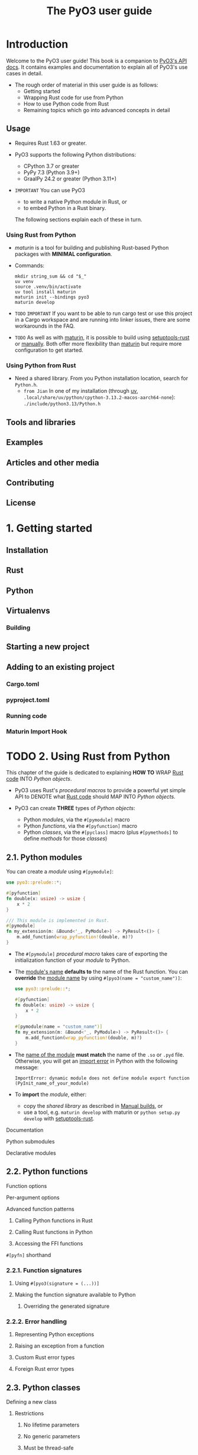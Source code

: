 #+TITLE: The PyO3 user guide
#+LINK: https://pyo3.rs
#+VERSION: v0.25.1
#+STARTUP: entitiespretty
#+STARTUP: indent
#+STARTUP: overview

* Introduction
Welcome to the PyO3 user guide! This book is a companion to [[https://docs.rs/pyo3][PyO3's API docs]].
It contains examples and documentation to explain all of PyO3's use cases in
detail.

- The rough order of material in this user guide is as follows:
  * Getting started
  * Wrapping Rust code for use from Python
  * How to use Python code from Rust
  * Remaining topics which go into advanced concepts in detail

** Usage
- Requires Rust 1.63 or greater.

- PyO3 supports the following Python distributions:
  * CPython 3.7 or greater
  * PyPy 7.3 (Python 3.9+)
  * GraalPy 24.2 or greater (Python 3.11+)

- =IMPORTANT=
  You can use PyO3
  * to write a native Python module in Rust, or
  * to embed Python in a Rust binary.

  The following sections explain each of these in turn.

*** Using Rust from Python
- /maturin/ is a tool for building and publishing Rust-based Python packages
  with *MINIMAL configuration*.

- Commands:
  #+begin_src shell
    mkdir string_sum && cd "$_"
    uv venv
    source .venv/bin/activate
    uv tool install maturin
    maturin init --bindings pyo3
    maturin develop
  #+end_src

- =TODO=
  =IMPORTANT=
  If you want to be able to run cargo test or use this project in a Cargo
  workspace and are running into linker issues, there are some workarounds in
  the FAQ.

- =TODO=
  As well as with _maturin_, it is possible to build using _setuptools-rust_ or
  _manually_. Both offer more flexibility than _maturin_ but require more
  configuration to get started.

*** Using Python from Rust
- Need a shared library.
  From you Python installation location, search for =Python.h=.
  * =from Jian=
    In one of my installation (through _uv_,
    =.local/share/uv/python/cpython-3.13.2-macos-aarch64-none=):
    =./include/python3.13/Python.h=

** Tools and libraries
** Examples
** Articles and other media
** Contributing
** License

* 1. Getting started
** Installation
** Rust
** Python
** Virtualenvs
*** Building

** Starting a new project
** Adding to an existing project
*** Cargo.toml
*** pyproject.toml
*** Running code
*** Maturin Import Hook

* TODO 2. Using Rust from Python
This chapter of the guide is dedicated to explaining
*HOW TO* WRAP _Rust code_ INTO /Python objects/.

- PyO3 uses Rust's /procedural macros/ to provide a powerful yet simple API to
  DENOTE what _Rust code_ should MAP INTO /Python objects/.

- PyO3 can create *THREE* types of /Python objects/:
  * Python /modules/, via the ~#[pymodule]~ macro
  * Python /functions/, via the ~#[pyfunction]~ macro
  * Python /classes/, via the ~#[pyclass]~ macro (plus ~#[pymethods]~ to define
    /methods/ for those /classes/)

** 2.1. Python modules
You can create a /module/ using ~#[pymodule]~:
#+begin_src rust
  use pyo3::prelude::*;

  #[pyfunction]
  fn double(x: usize) -> usize {
      x * 2
  }

  /// This module is implemented in Rust.
  #[pymodule]
  fn my_extension(m: &Bound<'_, PyModule>) -> PyResult<()> {
      m.add_function(wrap_pyfunction!(double, m)?)
  }
#+end_src

- The ~#[pymodule]~ /procedural macro/ takes care of exporting the initialization
  function of your /module/ to Python.

- The _module's name_ *defaults to* the name of the Rust function.
  You can *override* the _module name_ by using ~#[pyo3(name = "custom_name")]~:
  #+begin_src rust
    use pyo3::prelude::*;

    #[pyfunction]
    fn double(x: usize) -> usize {
        x * 2
    }

    #[pymodule(name = "custom_name")]
    fn my_extension(m: &Bound<'_, PyModule>) -> PyResult<()> {
        m.add_function(wrap_pyfunction!(double, m)?)
    }
  #+end_src

- The _name of the module_ *must match* the name of the ~.so~ or ~.pyd~ file.
  Otherwise,
  you will get an _import error_ in Python with the following message:
  #+begin_src text
    ImportError: dynamic module does not define module export function (PyInit_name_of_your_module)
  #+end_src

- To *import* the /module/, either:
  * copy the /shared library/ as described in [[https://pyo3.rs/v0.25.0/building-and-distribution#manual-builds][Manual builds]], or
  * use a tool, e.g. ~maturin develop~ with maturin or ~python setup.py develop~
    with [[https://github.com/PyO3/setuptools-rust][setuptools-rust]].

**** Documentation
**** Python submodules
**** Declarative modules

** 2.2. Python functions
**** Function options
**** Per-argument options
**** Advanced function patterns
***** Calling Python functions in Rust
***** Calling Rust functions in Python
***** Accessing the FFI functions

**** ~#[pyfn]~ shorthand

*** 2.2.1. Function signatures
**** Using ~#[pyo3(signature = (...))]~
**** Making the function signature available to Python
***** Overriding the generated signature

*** 2.2.2. Error handling
**** Representing Python exceptions
**** Raising an exception from a function
**** Custom Rust error types
**** Foreign Rust error types

** 2.3. Python classes
**** Defining a new class
***** Restrictions
****** No lifetime parameters
****** No generic parameters
****** Must be thread-safe

**** Constructor
**** Adding the class to a module
**** Bound and interior mutability
***** frozen classes: Opting out of interior mutability

**** Customizing the class
***** Return type

**** Inheritance
**** Object properties
***** Object properties using ~#[pyo3(get, set)]~
***** Object properties using ~#[getter]~ and ~#[setter]~

**** Instance methods
**** Class methods
***** Constructors which accept a class argument

**** Static methods
**** Class attributes
**** Classes as function arguments
**** Method arguments
***** Method receivers and lifetime elision

**** ~#[pyclass]~ enums
***** Simple enums
***** Complex enums

**** Implementation details

*** 2.3.1. Class customizations
***** Magic Methods handled by PyO3
****** Basic object customization
****** Iterable objects
******* Returning a value from iteration

****** Awaitable objects
****** Mapping & Sequence types
****** Descriptors
****** Numeric types
****** Buffer objects
****** Garbage Collector Integration

**** 2.3.1.1. Basic object customization
***** String representations
****** Accessing the class name

***** Hashing
***** Comparisons
***** Truthyness
***** Final code

**** 2.3.1.2. Emulating numeric types
****** Fixing our constructor
****** Unary arithmetic operations
****** Support for the ~complex()~, ~int()~ and ~float()~ built-in functions.
****** Final code
***** Appendix: Writing some unsafe code

**** 2.3.1.3. Emulating callable objects
****** Example: Implementing a call counter
****** Pure Python implementation
****** What is the ~AtomicU64~ for?

*** 2.3.2. ~#[pyclass]~ thread safety
**** Making ~#[pyclass]~ types thread-safe
***** Using atomic data structures
***** Using locks
***** Wrapping unsynchronized data

* TODO 3. Calling Python from Rust
- This chapter of the guide documents some ways to interact with Python code
  from Rust.

- Below is an introduction to the 'py lifetime and some general remarks about
  how PyO3's API reasons about Python code.

- The subchapters also cover the following topics:
  * Python object types available in PyO3's API
  * How to work with Python exceptions
  * How to call Python functions
  * How to execute existing Python code

*** The ~'py~ lifetime
**** The Global Interpreter Lock

*** Python's memory model

** 3.1. Python object types
*** PyO3's smart pointers
**** ~Py<T>~ (and ~PyObject~)
**** ~Bound<'py, T>~
***** Function argument lifetimes

**** ~Borrowed<'a, 'py, T>~
**** Casting between smart pointer types

*** Concrete Python types
**** Using APIs for concrete Python types
**** Casting between Python object types
**** Extracting Rust data from Python objects

** 3.2. Python exceptions
*** Defining a new exception
*** Raising an exception
*** Checking exception types
*** Using exceptions defined in Python code
*** Creating more complex exceptions

** 3.3. Calling Python functions
*** Creating keyword arguments

** 3.4. Executing existing Python code
*** Want to access Python APIs? Then use ~PyModule::import~.
*** Want to run just an expression? Then use ~eval~.
*** Want to run statements? Then use ~run~.
*** You have a Python file or code snippet? Then use ~PyModule::from_code~.
*** Want to embed Python in Rust with additional modules?
*** Include multiple Python files
*** Need to use a context manager from Rust?
*** Handling system signals/interrupts (Ctrl-C)

* TODO 4. Type conversions
** 4.1. Mapping of Rust types to Python types
*** Argument Types
**** Using Rust library types vs Python-native types

*** Returning Rust values to Python

** 4.2. Conversion traits
*** ~.extract()~ and the ~FromPyObject~ trait
**** Deriving ~FromPyObject~
**** Deriving ~FromPyObject~ for structs
**** Deriving ~FromPyObject~ for tuple structs
**** Deriving ~FromPyObject~ for wrapper types
**** Deriving ~FromPyObject~ for enums
**** ~#[derive(FromPyObject)]~ Container Attributes
**** ~#[derive(FromPyObject)]~ Field Attributes

*** ~IntoPyObject~
**** derive macro
***** ~#[derive(IntoPyObject)]~ / ~#[derive(IntoPyObjectRef)]~ Field Attributes

**** manual implementation
**** ~BoundObject~ for conversions that may be ~Bound~ or ~Borrowed~

* 5. Using ~async~ and ~await~
* 6. Parallelism
* 7. Supporting Free-Threaded Python
* TODO 8. Debugging
** Macros
** Running with Valgrind
** Getting a stacktrace
** Setting breakpoints in your Rust code
*** Common setup
*** Debugger specific setup
*** Using VS Code
*** Advanced Debugging Configurations
*** Debugging from Jupyter Notebooks

** Thread Safety and Compiler Sanitizers

* TODO 9. Features reference
** Features for extension module authors
*** ~extension-module~
*** ~abi3~
*** The ~abi3-pyXY~ features
*** ~generate-import-lib~

** Features for embedding Python in Rust
*** ~auto-initialize~

** Advanced Features
*** ~experimental-async~
*** ~experimental-inspect~
*** ~gil-refs~
*** ~py-clone~
*** ~pyo3_disable_reference_pool~
*** macros
*** ~multiple-pymethods~
*** ~nightly~
*** ~resolve-config~

** Optional Dependencies
*** ~anyhow~
*** ~arc_lock~
*** ~bigdecimal~
*** ~chrono~
*** ~chrono-tz~
*** ~either~
*** ~eyre~
*** ~hashbrown~
*** ~indexmap~
*** ~jiff-02~
*** ~lock_api~
*** ~num-bigint~
*** ~num-complex~
*** ~num-rational~
*** ~ordered-float~
*** ~parking-lot~
*** ~rust_decimal~
*** ~time~
*** ~serde~
*** ~smallvec~
*** ~uuid~

* TODO 10. Performance
** ~extract~ versus ~downcast~
** Access to Bound implies access to GIL token
** Calling Python callables (~__call__~)
** Disable the global reference pool

* TODO 11. Advanced topics
** FFI

* TODO 12. Building and distribution
*** Configuring the Python version
**** Advanced: config files

*** Building Python extension modules
**** Packaging tools
**** Manual builds
***** Bazel builds
***** Platform tags
***** macOS

**** The ~extension-module~ feature
**** ~Py_LIMITED_API/abi3~
***** Minimum Python version for ~abi3~
***** Building ~abi3~ extensions without a Python interpreter
***** Missing features

*** Embedding Python in Rust
**** Dynamically embedding the Python interpreter
**** Statically embedding the Python interpreter
**** Import your module when embedding the Python interpreter

*** Cross Compiling

** 12.1. Supporting multiple Python versions
*** Conditional compilation for different Python versions
**** Using ~pyo3-build-config~
**** Common usages of ~pyo3-build-cfg~ flags

*** Checking the Python version at runtime

* TODO 13. Useful crates
** 13.1. Logging
*** Using ~pyo3-log~ to send Rust log messages to Python
*** The Python to Rust direction

** 13.2. Tracing
*** pyo3-tracing-subscriber ([[https://docs.rs/pyo3-tracing-subscriber][documentation]])
*** pyo3-python-tracing-subscriber ([[https://docs.rs/pyo3-python-tracing-subscriber][documentation]])

** 13.3. Using async and await
*** Additional Information

* TODO 14. FAQ and troubleshooting
- Q :: I'm experiencing deadlocks using PyO3 with ~std::sync::OnceLock~,
  `std::sync::LazyLock`, ~lazy_static~, and ~once_cell~!

- Q :: I can't run ~cargo test~; or I can't build in a Cargo workspace: I'm having
  linker issues like "Symbol not found" or "Undefined reference to
  _PyExc_SystemError"!

- Q :: I can't run ~cargo test~: my crate cannot be found for tests in =tests/=
  directory!

- Q :: Ctrl-C doesn't do anything while my Rust code is executing!

- Q :: ~#[pyo3(get)]~ clones my field!

- Q :: I want to use the ~pyo3~ crate re-exported from dependency but the
  proc-macros fail!

- Q :: I'm trying to call Python from Rust but I get ~STATUS_DLL_NOT_FOUND~ or
  ~STATUS_ENTRYPOINT_NOT_FOUND~!

* Appendix A: Migration guide
* Appendix B: Trait bounds
* TODO Appendix C: Typing and IDE hints for your Python package
** Introduction to =pyi= files
*** What do the PEPs say?

** How to do it?
*** Including =pyi= files in your PyO3/Maturin build package
**** If you do not have other Python files
**** If you need other Python files
***** =__init__.py= content
***** =py.typed= requirement
***** =my_project.pyi= content

*** Supporting Generics
**** Runtime Behaviour
**** Advanced Users

* CHANGELOG
* Contributing
